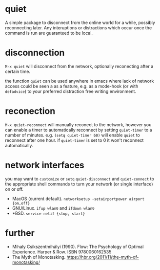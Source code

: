 * quiet

A simple package to disconnect from the online world for a while, possibly reconnecting later. Any interuptions or distractions which occur once the command is run are guaranteed to be local.

* disconnection

~M-x quiet~ will disconnect from the network, optionally reconecting after a certain time.

the function ~quiet~ can be used anywhere in emacs where lack of network access could be seen a as a feature, e.g.  as a mode-hook (or with ~defadvice~) to your preferred distraction free writing environment. 

* reconection

 ~M-x quiet-reconnect~ will manually reconect to the network, however you can enable a timer to automatically reconnect by setting ~quiet-timer~ to a number of minutes. e.g. ~(setq quiet-timer 60)~ will enable ~quiet~ to reconnect after one hour. if  ~quiet-timer~ is set to 0 it won't reconnect automatically.

* network interfaces

you may want to ~customize~ or ~setq~ ~quiet-disconnect~ and ~quiet-connect~ to the appropriate shell commands to turn your network (or single interface) on or off.

 - MacOS (current default). ~networksetup -setairportpower airport {on,off}~
 - GNU/Linux. ~ifup wlan0~ and ~ifdown wlan0~
 - *BSD. ~service netif {stop, start}~

* further 

 - Mihaly Csikszentmihályi (1990). Flow: The Psychology of Optimal Experience. Harper & Row. ISBN 9780060162535
 - The Myth of Monotasking. https://hbr.org/2011/11/the-myth-of-monotasking/ 
 
